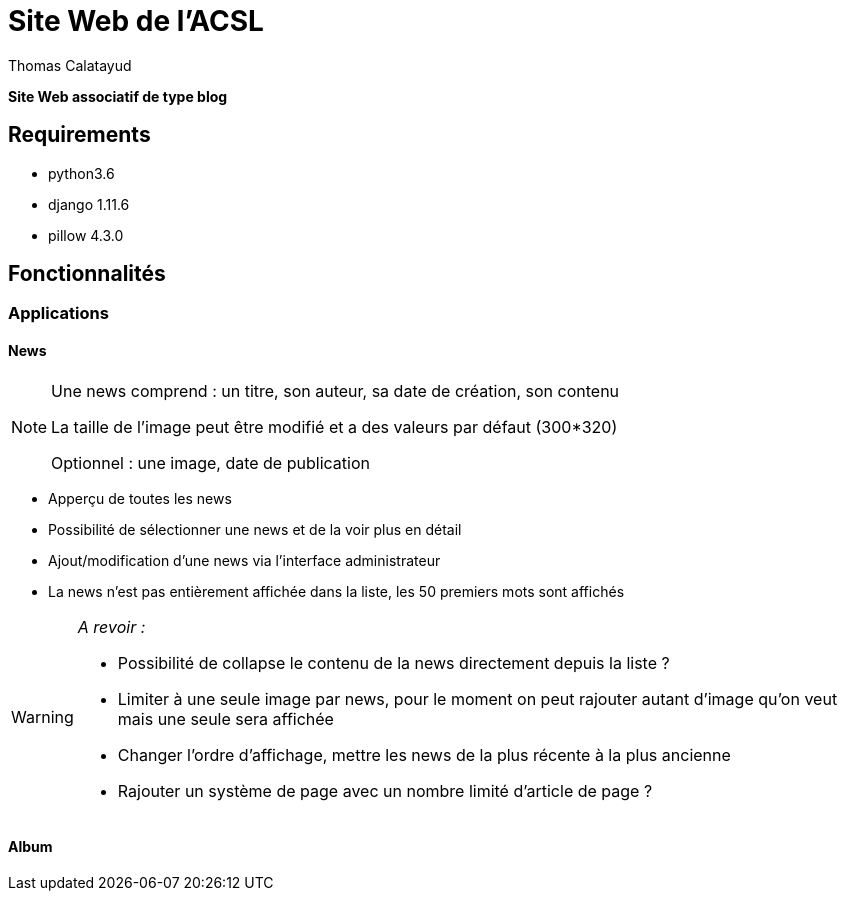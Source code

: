= Site Web de l'ACSL
Thomas Calatayud

[blue]*Site Web associatif de type blog*

== Requirements

* python3.6
* django 1.11.6
* pillow 4.3.0

== Fonctionnalités

=== Applications

==== News

[NOTE]
====
Une news comprend : un titre, son auteur, sa date de création, son contenu

La taille de l'image peut être modifié et a des valeurs par défaut (300*320)

Optionnel : une image, date de publication
====


* Apperçu de toutes les news
* Possibilité de sélectionner une news et de la voir plus en détail
* Ajout/modification d'une news via l'interface administrateur
* La news n'est pas entièrement affichée dans la liste, les 50 premiers mots sont affichés

[WARNING]
====
[red]__A revoir :__

* Possibilité de collapse le contenu de la news directement depuis la liste ?
* Limiter à une seule image par news, pour le moment on peut rajouter autant d'image qu'on veut mais une seule sera affichée
* Changer l'ordre d'affichage, mettre les news de la plus récente à la plus ancienne
* Rajouter un système de page avec un nombre limité d'article de page ?  
 
====

==== Album
